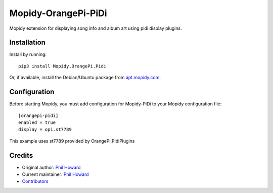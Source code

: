****************************
Mopidy-OrangePi-PiDi
****************************

Mopidy extension for displaying song info and album art using pidi display plugins.

Installation
============

Install by running::

    pip3 install Mopidy.OrangePi.Pidi

Or, if available, install the Debian/Ubuntu package from `apt.mopidy.com
<https://apt.mopidy.com/>`_.


Configuration
=============

Before starting Mopidy, you must add configuration for
Mopidy-PiDi to your Mopidy configuration file::

    [orangepi-pidi]
    enabled = true
    display = opi.st7789

This example uses st7789 provided by OrangePi.PidiPlugins

Credits
=======

- Original author: `Phil Howard <https://github.com/pimoroni>`__
- Current maintainer: `Phil Howard <https://github.com/pimoroni>`__
- `Contributors <https://github.com/pimoroni/mopidy-pidi/graphs/contributors>`_

